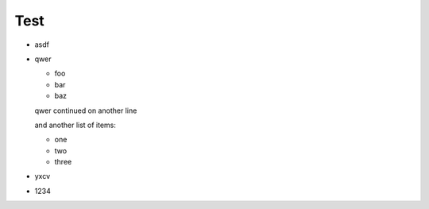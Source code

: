 =====
Test
=====

* asdf
* qwer

  * foo
  * bar
  * baz

  qwer continued
  on another line

  and another list of items:

  * one
  * two
  * three

* yxcv
* 1234
